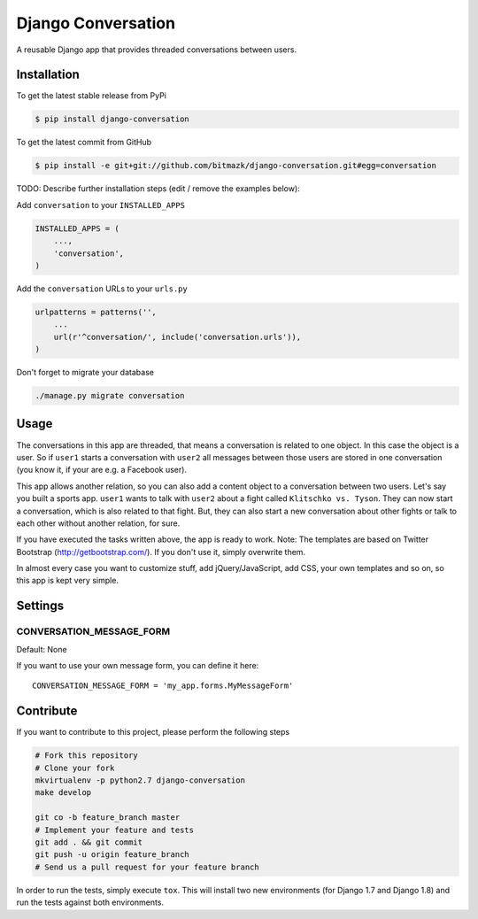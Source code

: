 Django Conversation
===================

A reusable Django app that provides threaded conversations between users.

Installation
------------

To get the latest stable release from PyPi

.. code-block:: bash

    $ pip install django-conversation

To get the latest commit from GitHub

.. code-block:: bash

    $ pip install -e git+git://github.com/bitmazk/django-conversation.git#egg=conversation

TODO: Describe further installation steps (edit / remove the examples below):

Add ``conversation`` to your ``INSTALLED_APPS``

.. code-block:: python

    INSTALLED_APPS = (
        ...,
        'conversation',
    )

Add the ``conversation`` URLs to your ``urls.py``

.. code-block:: python

    urlpatterns = patterns('',
        ...
        url(r'^conversation/', include('conversation.urls')),
    )

Don't forget to migrate your database

.. code-block:: bash

    ./manage.py migrate conversation


Usage
-----

The conversations in this app are threaded, that means a conversation is
related to one object. In this case the object is a user. So if ``user1``
starts a conversation with ``user2`` all messages between those users are
stored in one conversation (you know it, if your are e.g. a Facebook user).

This app allows another relation, so you can also add a content object to a
conversation between two users. Let's say you built a sports app. ``user1``
wants to talk with ``user2`` about a fight called ``Klitschko vs. Tyson``. They
can now start a conversation, which is also related to that fight. But, they
can also start a new conversation about other fights or talk to each other
without another relation, for sure.

If you have executed the tasks written above, the app is ready to work.
Note: The templates are based on Twitter Bootstrap (http://getbootstrap.com/).
If you don't use it, simply overwrite them.

In almost every case you want to customize stuff, add jQuery/JavaScript, add
CSS, your own templates and so on, so this app is kept very simple.


Settings
--------

CONVERSATION_MESSAGE_FORM
+++++++++++++++++++++++++

Default: None

If you want to use your own message form, you can define it here::

    CONVERSATION_MESSAGE_FORM = 'my_app.forms.MyMessageForm'



Contribute
----------

If you want to contribute to this project, please perform the following steps

.. code-block:: bash

    # Fork this repository
    # Clone your fork
    mkvirtualenv -p python2.7 django-conversation
    make develop

    git co -b feature_branch master
    # Implement your feature and tests
    git add . && git commit
    git push -u origin feature_branch
    # Send us a pull request for your feature branch

In order to run the tests, simply execute ``tox``. This will install two new
environments (for Django 1.7 and Django 1.8) and run the tests against both
environments.
